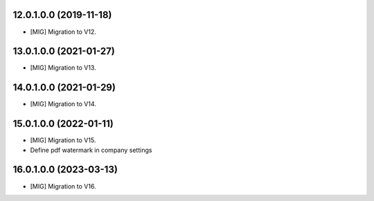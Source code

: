 12.0.1.0.0 (2019-11-18)
~~~~~~~~~~~~~~~~~~~~~~~

* [MIG] Migration to V12.


13.0.1.0.0 (2021-01-27)
~~~~~~~~~~~~~~~~~~~~~~~

* [MIG] Migration to V13.


14.0.1.0.0 (2021-01-29)
~~~~~~~~~~~~~~~~~~~~~~~

* [MIG] Migration to V14.


15.0.1.0.0 (2022-01-11)
~~~~~~~~~~~~~~~~~~~~~~~

* [MIG] Migration to V15.
* Define pdf watermark in company settings

16.0.1.0.0 (2023-03-13)
~~~~~~~~~~~~~~~~~~~~~~~

* [MIG] Migration to V16.
